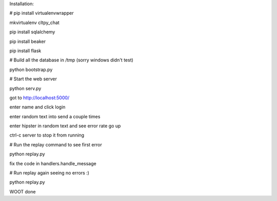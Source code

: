 

Installation:

# pip install virtualenvwrapper

mkvirtualenv cltpy_chat

pip install sqlalchemy

pip install beaker

pip install flask

# Build all the database in /tmp (sorry windows didn't test)
 
python bootstrap.py

# Start the web server

python serv.py 

got to http://localhost:5000/

enter name and click login

enter random text into send a couple times

enter hipster in random text and see error rate go up

ctrl-c server to stop it from running

# Run the replay command to see first error

python replay.py

fix the code in handlers.handle_message

# Run replay again seeing no errors :)

python replay.py

WOOT done

